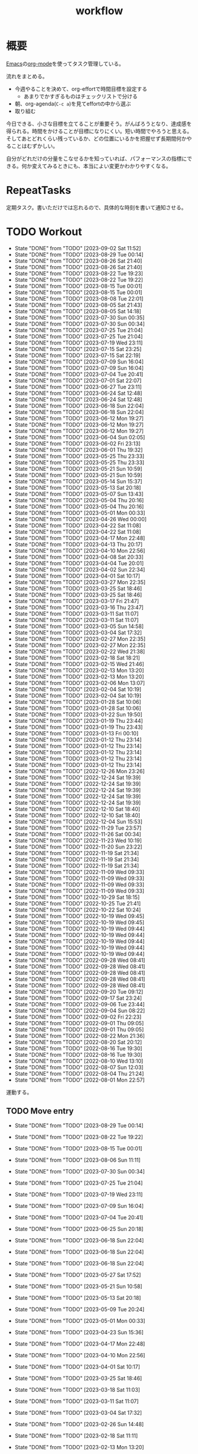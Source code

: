 :PROPERTIES:
:ID:       fad0d446-fe06-4614-af63-a0c5ecc11c9c
:END:
#+title: workflow
#+filetags: :Habit:
* 概要
[[id:1ad8c3d5-97ba-4905-be11-e6f2626127ad][Emacs]]の[[id:7e85e3f3-a6b9-447e-9826-307a3618dac8][org-mode]]を使ってタスク管理している。

流れをまとめる。

- 今週やることを決めて、org-effortで時間目標を設定する
  - あまりでかすぎるものはチェックリストで分ける
- 朝、org-agenda(~C-c a~)を見てeffortの中から選ぶ
- 取り組む

今日できる、小さな目標を立てることが重要そう。がんばろうとなり、達成感を得られる。時間をかけることが目標になりにくい。短い時間でやろうと思える。そしてあとどれくらい残っているか、どの位置にいるかを把握せず長期間何かやることはむずかしい。

自分がどれだけの分量をこなせるかを知っていれば、パフォーマンスの指標にできる。何か変えてみるときにも、本当によい変更かわかりやすくなる。
* RepeatTasks
定期タスク。書いただけでは忘れるので、具体的な時刻を書いて通知させる。
* TODO Workout
SCHEDULED: <2023-09-04 Mon 14:00 +3d>
:PROPERTIES:
:STYLE:    habit
:LAST_REPEAT: [2023-09-02 Sat 11:52]
:END:

- State "DONE"       from "TODO"       [2023-09-02 Sat 11:52]
- State "DONE"       from "TODO"       [2023-08-29 Tue 00:14]
- State "DONE"       from "TODO"       [2023-08-26 Sat 21:40]
- State "DONE"       from "TODO"       [2023-08-26 Sat 21:40]
- State "DONE"       from "TODO"       [2023-08-22 Tue 19:23]
- State "DONE"       from "TODO"       [2023-08-22 Tue 19:22]
- State "DONE"       from "TODO"       [2023-08-15 Tue 00:01]
- State "DONE"       from "TODO"       [2023-08-15 Tue 00:01]
- State "DONE"       from "TODO"       [2023-08-08 Tue 22:01]
- State "DONE"       from "TODO"       [2023-08-05 Sat 21:43]
- State "DONE"       from "TODO"       [2023-08-05 Sat 14:18]
- State "DONE"       from "TODO"       [2023-07-30 Sun 00:35]
- State "DONE"       from "TODO"       [2023-07-30 Sun 00:34]
- State "DONE"       from "TODO"       [2023-07-25 Tue 21:04]
- State "DONE"       from "TODO"       [2023-07-25 Tue 21:04]
- State "DONE"       from "TODO"       [2023-07-19 Wed 23:11]
- State "DONE"       from "TODO"       [2023-07-15 Sat 23:25]
- State "DONE"       from "TODO"       [2023-07-15 Sat 22:19]
- State "DONE"       from "TODO"       [2023-07-09 Sun 16:04]
- State "DONE"       from "TODO"       [2023-07-09 Sun 16:04]
- State "DONE"       from "TODO"       [2023-07-04 Tue 20:41]
- State "DONE"       from "TODO"       [2023-07-01 Sat 22:07]
- State "DONE"       from "TODO"       [2023-06-27 Tue 23:11]
- State "DONE"       from "TODO"       [2023-06-24 Sat 12:48]
- State "DONE"       from "TODO"       [2023-06-24 Sat 12:48]
- State "DONE"       from "TODO"       [2023-06-18 Sun 22:04]
- State "DONE"       from "TODO"       [2023-06-18 Sun 22:04]
- State "DONE"       from "TODO"       [2023-06-12 Mon 19:27]
- State "DONE"       from "TODO"       [2023-06-12 Mon 19:27]
- State "DONE"       from "TODO"       [2023-06-12 Mon 19:27]
- State "DONE"       from "TODO"       [2023-06-04 Sun 02:05]
- State "DONE"       from "TODO"       [2023-06-02 Fri 23:13]
- State "DONE"       from "TODO"       [2023-06-01 Thu 19:32]
- State "DONE"       from "TODO"       [2023-05-25 Thu 23:33]
- State "DONE"       from "TODO"       [2023-05-25 Thu 23:33]
- State "DONE"       from "TODO"       [2023-05-21 Sun 10:59]
- State "DONE"       from "TODO"       [2023-05-21 Sun 10:59]
- State "DONE"       from "TODO"       [2023-05-14 Sun 15:37]
- State "DONE"       from "TODO"       [2023-05-13 Sat 20:18]
- State "DONE"       from "TODO"       [2023-05-07 Sun 13:43]
- State "DONE"       from "TODO"       [2023-05-04 Thu 20:16]
- State "DONE"       from "TODO"       [2023-05-04 Thu 20:16]
- State "DONE"       from "TODO"       [2023-05-01 Mon 00:33]
- State "DONE"       from "TODO"       [2023-04-26 Wed 00:00]
- State "DONE"       from "TODO"       [2023-04-22 Sat 11:08]
- State "DONE"       from "TODO"       [2023-04-22 Sat 11:08]
- State "DONE"       from "TODO"       [2023-04-17 Mon 22:48]
- State "DONE"       from "TODO"       [2023-04-13 Thu 20:17]
- State "DONE"       from "TODO"       [2023-04-10 Mon 22:56]
- State "DONE"       from "TODO"       [2023-04-08 Sat 20:33]
- State "DONE"       from "TODO"       [2023-04-04 Tue 20:01]
- State "DONE"       from "TODO"       [2023-04-02 Sun 22:34]
- State "DONE"       from "TODO"       [2023-04-01 Sat 10:17]
- State "DONE"       from "TODO"       [2023-03-27 Mon 22:35]
- State "DONE"       from "TODO"       [2023-03-25 Sat 18:46]
- State "DONE"       from "TODO"       [2023-03-25 Sat 18:46]
- State "DONE"       from "TODO"       [2023-03-17 Fri 21:47]
- State "DONE"       from "TODO"       [2023-03-16 Thu 23:47]
- State "DONE"       from "TODO"       [2023-03-11 Sat 11:07]
- State "DONE"       from "TODO"       [2023-03-11 Sat 11:07]
- State "DONE"       from "TODO"       [2023-03-05 Sun 14:58]
- State "DONE"       from "TODO"       [2023-03-04 Sat 17:32]
- State "DONE"       from "TODO"       [2023-02-27 Mon 22:35]
- State "DONE"       from "TODO"       [2023-02-27 Mon 22:35]
- State "DONE"       from "TODO"       [2023-02-22 Wed 21:38]
- State "DONE"       from "TODO"       [2023-02-18 Sat 18:21]
- State "DONE"       from "TODO"       [2023-02-15 Wed 21:46]
- State "DONE"       from "TODO"       [2023-02-13 Mon 13:20]
- State "DONE"       from "TODO"       [2023-02-13 Mon 13:20]
- State "DONE"       from "TODO"       [2023-02-06 Mon 13:07]
- State "DONE"       from "TODO"       [2023-02-04 Sat 10:19]
- State "DONE"       from "TODO"       [2023-02-04 Sat 10:19]
- State "DONE"       from "TODO"       [2023-01-28 Sat 10:06]
- State "DONE"       from "TODO"       [2023-01-28 Sat 10:06]
- State "DONE"       from "TODO"       [2023-01-22 Sun 19:50]
- State "DONE"       from "TODO"       [2023-01-19 Thu 23:44]
- State "DONE"       from "TODO"       [2023-01-19 Thu 23:43]
- State "DONE"       from "TODO"       [2023-01-13 Fri 00:10]
- State "DONE"       from "TODO"       [2023-01-12 Thu 23:14]
- State "DONE"       from "TODO"       [2023-01-12 Thu 23:14]
- State "DONE"       from "TODO"       [2023-01-12 Thu 23:14]
- State "DONE"       from "TODO"       [2023-01-12 Thu 23:14]
- State "DONE"       from "TODO"       [2023-01-12 Thu 23:14]
- State "DONE"       from "TODO"       [2022-12-26 Mon 23:26]
- State "DONE"       from "TODO"       [2022-12-24 Sat 19:39]
- State "DONE"       from "TODO"       [2022-12-24 Sat 19:39]
- State "DONE"       from "TODO"       [2022-12-24 Sat 19:39]
- State "DONE"       from "TODO"       [2022-12-24 Sat 19:39]
- State "DONE"       from "TODO"       [2022-12-24 Sat 19:39]
- State "DONE"       from "TODO"       [2022-12-10 Sat 18:40]
- State "DONE"       from "TODO"       [2022-12-10 Sat 18:40]
- State "DONE"       from "TODO"       [2022-12-04 Sun 15:53]
- State "DONE"       from "TODO"       [2022-11-29 Tue 23:57]
- State "DONE"       from "TODO"       [2022-11-26 Sat 00:34]
- State "DONE"       from "TODO"       [2022-11-23 Wed 10:19]
- State "DONE"       from "TODO"       [2022-11-20 Sun 23:22]
- State "DONE"       from "TODO"       [2022-11-19 Sat 21:34]
- State "DONE"       from "TODO"       [2022-11-19 Sat 21:34]
- State "DONE"       from "TODO"       [2022-11-19 Sat 21:34]
- State "DONE"       from "TODO"       [2022-11-09 Wed 09:33]
- State "DONE"       from "TODO"       [2022-11-09 Wed 09:33]
- State "DONE"       from "TODO"       [2022-11-09 Wed 09:33]
- State "DONE"       from "TODO"       [2022-11-09 Wed 09:33]
- State "DONE"       from "TODO"       [2022-10-29 Sat 18:15]
- State "DONE"       from "TODO"       [2022-10-25 Tue 21:41]
- State "DONE"       from "TODO"       [2022-10-22 Sat 10:24]
- State "DONE"       from "TODO"       [2022-10-19 Wed 09:45]
- State "DONE"       from "TODO"       [2022-10-19 Wed 09:45]
- State "DONE"       from "TODO"       [2022-10-19 Wed 09:44]
- State "DONE"       from "TODO"       [2022-10-19 Wed 09:44]
- State "DONE"       from "TODO"       [2022-10-19 Wed 09:44]
- State "DONE"       from "TODO"       [2022-10-19 Wed 09:44]
- State "DONE"       from "TODO"       [2022-10-19 Wed 09:44]
- State "DONE"       from "TODO"       [2022-09-28 Wed 08:41]
- State "DONE"       from "TODO"       [2022-09-28 Wed 08:41]
- State "DONE"       from "TODO"       [2022-09-28 Wed 08:41]
- State "DONE"       from "TODO"       [2022-09-28 Wed 08:41]
- State "DONE"       from "TODO"       [2022-09-28 Wed 08:41]
- State "DONE"       from "TODO"       [2022-09-20 Tue 09:12]
- State "DONE"       from "TODO"       [2022-09-17 Sat 23:24]
- State "DONE"       from "TODO"       [2022-09-06 Tue 23:44]
- State "DONE"       from "TODO"       [2022-09-04 Sun 08:22]
- State "DONE"       from "TODO"       [2022-09-02 Fri 22:23]
- State "DONE"       from "TODO"       [2022-09-01 Thu 09:05]
- State "DONE"       from "TODO"       [2022-09-01 Thu 09:05]
- State "DONE"       from "TODO"       [2022-08-22 Mon 21:36]
- State "DONE"       from "TODO"       [2022-08-20 Sat 20:12]
- State "DONE"       from "TODO"       [2022-08-16 Tue 19:30]
- State "DONE"       from "TODO"       [2022-08-16 Tue 19:30]
- State "DONE"       from "TODO"       [2022-08-10 Wed 13:10]
- State "DONE"       from "TODO"       [2022-08-07 Sun 12:03]
- State "DONE"       from "TODO"       [2022-08-04 Thu 21:24]
- State "DONE"       from "TODO"       [2022-08-01 Mon 22:57]
運動する。
** TODO Move entry
SCHEDULED: <2023-09-03 Sun 11:00 +1w>
:PROPERTIES:
:STYLE:    habit
:LAST_REPEAT: [2023-08-29 Tue 00:14]
:END:
- State "DONE"       from "TODO"       [2023-08-29 Tue 00:14]
- State "DONE"       from "TODO"       [2023-08-22 Tue 19:22]
- State "DONE"       from "TODO"       [2023-08-15 Tue 00:01]
- State "DONE"       from "TODO"       [2023-08-06 Sun 11:11]
- State "DONE"       from "TODO"       [2023-07-30 Sun 00:34]
- State "DONE"       from "TODO"       [2023-07-25 Tue 21:04]
- State "DONE"       from "TODO"       [2023-07-19 Wed 23:11]
- State "DONE"       from "TODO"       [2023-07-09 Sun 16:04]
- State "DONE"       from "TODO"       [2023-07-04 Tue 20:41]
- State "DONE"       from "TODO"       [2023-06-25 Sun 20:18]
- State "DONE"       from "TODO"       [2023-06-18 Sun 22:04]
- State "DONE"       from "TODO"       [2023-06-18 Sun 22:04]
- State "DONE"       from "TODO"       [2023-06-18 Sun 22:04]
- State "DONE"       from "TODO"       [2023-05-27 Sat 17:52]
- State "DONE"       from "TODO"       [2023-05-21 Sun 10:58]
- State "DONE"       from "TODO"       [2023-05-13 Sat 20:18]
- State "DONE"       from "TODO"       [2023-05-09 Tue 20:24]
- State "DONE"       from "TODO"       [2023-05-01 Mon 00:33]
- State "DONE"       from "TODO"       [2023-04-23 Sun 15:36]
- State "DONE"       from "TODO"       [2023-04-17 Mon 22:48]
- State "DONE"       from "TODO"       [2023-04-10 Mon 22:56]
- State "DONE"       from "TODO"       [2023-04-01 Sat 10:17]
- State "DONE"       from "TODO"       [2023-03-25 Sat 18:46]
- State "DONE"       from "TODO"       [2023-03-18 Sat 11:03]
- State "DONE"       from "TODO"       [2023-03-11 Sat 11:07]
- State "DONE"       from "TODO"       [2023-03-04 Sat 17:32]
- State "DONE"       from "TODO"       [2023-02-26 Sun 14:48]
- State "DONE"       from "TODO"       [2023-02-18 Sat 11:11]
- State "DONE"       from "TODO"       [2023-02-13 Mon 13:20]
- State "DONE"       from "TODO"       [2023-02-04 Sat 10:19]
- State "DONE"       from "TODO"       [2023-01-28 Sat 10:06]
- State "DONE"       from "TODO"       [2023-01-21 Sat 10:44]
- State "DONE"       from "TODO"       [2023-01-14 Sat 20:02]
- State "DONE"       from "TODO"       [2023-01-08 Sun 09:25]
- State "DONE"       from "TODO"       [2022-12-24 Sat 19:31]
- State "DONE"       from "TODO"       [2022-12-24 Sat 19:31]
- State "DONE"       from "TODO"       [2022-12-17 Sat 11:06]
- State "DONE"       from "TODO"       [2022-12-10 Sat 18:40]
- State "DONE"       from "TODO"       [2022-12-04 Sun 15:52]
- State "DONE"       from "TODO"       [2022-11-26 Sat 18:27]
- State "DONE"       from "TODO"       [2022-11-19 Sat 21:34]
- State "DONE"       from "TODO"       [2022-11-12 Sat 11:45]
- State "DONE"       from "TODO"       [2022-11-05 Sat 11:59]
- State "DONE"       from "TODO"       [2022-10-29 Sat 18:15]
- State "DONE"       from "TODO"       [2022-10-23 Sun 13:00]
- State "DONE"       from "TODO"       [2022-10-15 Sat 11:12]
- State "DONE"       from "TODO"       [2022-10-10 Mon 13:34]
- State "DONE"       from "TODO"       [2022-10-01 Sat 09:37]
- State "DONE"       from "TODO"       [2022-09-24 Sat 08:55]
- State "DONE"       from "TODO"       [2022-09-17 Sat 23:24]
- State "DONE"       from "TODO"       [2022-09-10 Sat 10:42]
- State "DONE"       from "TODO"       [2022-09-03 Sat 09:27]
- State "DONE"       from "TODO"       [2022-08-27 Sat 07:51]
- State "DONE"       from "TODO"       [2022-08-20 Sat 08:23]
- State "DONE"       from "TODO"       [2022-08-17 Wed 07:12]
- State "DONE"       from "TODO"       [2022-08-05 Fri 10:50]
- State "DONE"       from "TODO"       [2022-07-29 Fri 21:50]

- 箇所に取ったノートを適切な場所に分類する。

** TODO OSS contribute
SCHEDULED: <2023-10-01 Sun 10:00 +1m>
:PROPERTIES:
:LAST_REPEAT: [2023-09-02 Sat 11:52]
:END:
- State "DONE"       from "TODO"       [2023-09-02 Sat 11:52]
- State "DONE"       from "TODO"       [2023-06-01 Thu 23:29]
- State "DONE"       from "TODO"       [2023-06-01 Thu 19:32]
- State "DONE"       from "TODO"       [2023-06-01 Thu 19:32]
- State "DONE"       from "TODO"       [2023-05-01 Mon 00:32]
- State "DONE"       from "TODO"       [2023-04-01 Sat 10:17]
- State "DONE"       from "TODO"       [2023-03-01 Wed 12:04]
月に1回はコントリビュートする。
** TODO 資源ゴミ出し
SCHEDULED: <2023-09-04 Mon 09:00 +1w>
:PROPERTIES:
:LAST_REPEAT: [2023-08-29 Tue 00:14]
:END:

- State "DONE"       from "TODO"       [2023-08-29 Tue 00:14]
- State "DONE"       from "TODO"       [2023-08-22 Tue 19:22]
- State "DONE"       from "TODO"       [2023-08-14 Mon 16:11]
- State "DONE"       from "TODO"       [2023-08-07 Mon 21:42]
- State "DONE"       from "TODO"       [2023-07-31 Mon 20:54]
- State "DONE"       from "TODO"       [2023-07-30 Sun 00:34]
- State "DONE"       from "TODO"       [2023-07-17 Mon 11:13]
- State "DONE"       from "TODO"       [2023-07-13 Thu 22:32]
- State "DONE"       from "TODO"       [2023-07-04 Tue 20:41]
- State "DONE"       from "TODO"       [2023-06-27 Tue 23:11]
- State "DONE"       from "TODO"       [2023-06-19 Mon 21:27]
- State "DONE"       from "TODO"       [2023-06-17 Sat 11:00]
- State "DONE"       from "TODO"       [2023-06-05 Mon 07:51]
- State "DONE"       from "TODO"       [2023-06-02 Fri 22:41]
- State "DONE"       from "TODO"       [2023-05-25 Thu 23:33]
- State "DONE"       from "TODO"       [2023-05-15 Mon 21:11]
- State "DONE"       from "TODO"       [2023-05-09 Tue 20:51]
- State "DONE"       from "TODO"       [2023-05-01 Mon 00:32]
- State "DONE"       from "TODO"       [2023-04-25 Tue 21:43]
- State "DONE"       from "TODO"       [2023-04-17 Mon 22:54]
- State "DONE"       from "TODO"       [2023-04-10 Mon 22:56]
- State "DONE"       from "TODO"       [2023-04-04 Tue 20:00]
- State "DONE"       from "TODO"       [2023-03-28 Tue 00:13]
- State "DONE"       from "TODO"       [2023-03-25 Sat 18:46]
- State "DONE"       from "TODO"       [2023-03-16 Thu 23:47]
- State "DONE"       from "TODO"       [2023-03-06 Mon 20:21]
- State "DONE"       from "TODO"       [2023-02-27 Mon 22:35]
- State "DONE"       from "TODO"       [2023-02-20 Mon 19:53]
- State "DONE"       from "TODO"       [2023-02-13 Mon 13:20]
- State "DONE"       from "TODO"       [2023-02-06 Mon 13:07]
段ボールを捨てる。
** TODO 片付け
SCHEDULED: <2023-09-03 Sun 14:00 +1w>
:PROPERTIES:
:STYLE:    habit
:LAST_REPEAT: [2023-08-29 Tue 00:14]
:END:
- State "DONE"       from "TODO"       [2023-08-29 Tue 00:14]
- State "DONE"       from "TODO"       [2023-08-22 Tue 19:22]
- State "DONE"       from "TODO"       [2023-08-15 Tue 00:01]
- State "DONE"       from "TODO"       [2023-08-06 Sun 19:30]
- State "DONE"       from "TODO"       [2023-07-30 Sun 00:34]
- State "DONE"       from "TODO"       [2023-07-25 Tue 21:04]
- State "DONE"       from "TODO"       [2023-07-17 Mon 11:13]
- State "DONE"       from "TODO"       [2023-07-09 Sun 16:04]
- State "DONE"       from "TODO"       [2023-07-04 Tue 20:41]
- State "DONE"       from "TODO"       [2023-06-25 Sun 20:18]
- State "DONE"       from "TODO"       [2023-06-18 Sun 22:04]
- State "DONE"       from "TODO"       [2023-06-12 Mon 19:27]
- State "DONE"       from "TODO"       [2023-06-04 Sun 02:05]
- State "DONE"       from "TODO"       [2023-06-01 Thu 19:32]
- State "DONE"       from "TODO"       [2023-05-21 Sun 10:59]
- State "DONE"       from "TODO"       [2023-05-14 Sun 15:37]
- State "DONE"       from "TODO"       [2023-05-07 Sun 13:43]
- State "DONE"       from "TODO"       [2023-05-01 Mon 00:33]
- State "DONE"       from "TODO"       [2023-04-25 Tue 00:34]
- State "DONE"       from "TODO"       [2023-04-17 Mon 22:48]
- State "DONE"       from "TODO"       [2023-04-10 Mon 22:56]
- State "DONE"       from "TODO"       [2023-04-02 Sun 18:19]
- State "DONE"       from "TODO"       [2023-03-27 Mon 22:35]
- State "DONE"       from "TODO"       [2023-03-25 Sat 18:46]
- State "DONE"       from "TODO"       [2023-03-16 Thu 23:47]
- State "DONE"       from "TODO"       [2023-03-05 Sun 20:14]
- State "DONE"       from "TODO"       [2023-02-27 Mon 22:35]
- State "DONE"       from "WIP"        [2023-01-19 Thu 23:43]
- State "DONE"       from "TODO"       [2023-01-19 Thu 23:43]
- State "DONE"       from "TODO"       [2023-01-08 Sun 09:40]
- State "DONE"       from "TODO"       [2023-01-08 Sun 09:40]
- State "DONE"       from "TODO"       [2022-12-25 Sun 21:28]
- State "DONE"       from "TODO"       [2022-12-24 Sat 19:39]
- State "DONE"       from "TODO"       [2022-12-24 Sat 19:39]
- State "DONE"       from "TODO"       [2022-12-04 Sun 15:53]
- State "DONE"       from "TODO"       [2022-11-29 Tue 23:57]
- State "DONE"       from "TODO"       [2022-11-20 Sun 23:22]
- State "DONE"       from "TODO"       [2022-11-19 Sat 21:34]
- State "DONE"       from "TODO"       [2022-11-09 Wed 09:33]
- State "DONE"       from "TODO"       [2022-10-30 Sun 10:26]
- State "DONE"       from "TODO"       [2022-10-25 Tue 21:40]
- State "DONE"       from "TODO"       [2022-10-17 Mon 09:52]
- State "DONE"       from "TODO"       [2022-09-28 Wed 08:41]
- State "DONE"       from "TODO"       [2022-09-04 Sun 15:59]
- State "DONE"       from "TODO"       [2022-09-04 Sun 15:59]
- State "DONE"       from "TODO"       [2022-08-24 Wed 07:14]
- State "DONE"       from "TODO"       [2022-08-17 Wed 07:12]
- State "DONE"       from "TODO"       [2022-08-07 Sun 16:56]
** TODO Read Code                                                   :Train:
:LOGBOOK:
CLOCK: [2023-07-20 Thu 22:31]--[2023-07-20 Thu 22:56] =>  0:25
CLOCK: [2023-07-19 Wed 23:19]--[2023-07-19 Wed 23:44] =>  0:25
CLOCK: [2023-07-19 Wed 22:46]--[2023-07-19 Wed 23:11] =>  0:25
CLOCK: [2023-07-19 Wed 22:20]--[2023-07-19 Wed 22:45] =>  0:25
CLOCK: [2023-07-17 Mon 22:09]--[2023-07-17 Mon 22:34] =>  0:25
CLOCK: [2023-07-17 Mon 21:41]--[2023-07-17 Mon 22:06] =>  0:25
CLOCK: [2023-07-17 Mon 21:07]--[2023-07-17 Mon 21:32] =>  0:25
CLOCK: [2023-07-17 Mon 20:39]--[2023-07-17 Mon 21:04] =>  0:25
CLOCK: [2023-07-17 Mon 20:01]--[2023-07-17 Mon 20:26] =>  0:25
CLOCK: [2023-07-17 Mon 19:32]--[2023-07-17 Mon 19:57] =>  0:25
CLOCK: [2023-06-30 Fri 22:00]--[2023-06-30 Fri 22:25] =>  0:25
CLOCK: [2023-06-30 Fri 21:09]--[2023-06-30 Fri 21:34] =>  0:25
CLOCK: [2023-06-29 Thu 00:51]--[2023-06-29 Thu 01:16] =>  0:25
CLOCK: [2023-06-29 Thu 00:22]--[2023-06-29 Thu 00:47] =>  0:25
CLOCK: [2023-06-28 Wed 23:34]--[2023-06-28 Wed 23:59] =>  0:25
CLOCK: [2023-06-28 Wed 22:55]--[2023-06-28 Wed 23:20] =>  0:25
CLOCK: [2023-06-28 Wed 22:27]--[2023-06-28 Wed 22:52] =>  0:25
CLOCK: [2023-06-28 Wed 21:58]--[2023-06-28 Wed 22:23] =>  0:25
CLOCK: [2023-06-22 Thu 22:07]--[2023-06-22 Thu 22:32] =>  0:25
CLOCK: [2023-06-21 Wed 00:54]--[2023-06-21 Wed 01:19] =>  0:25
CLOCK: [2023-06-20 Tue 22:32]--[2023-06-20 Tue 22:57] =>  0:25
CLOCK: [2023-01-22 Sun 12:27]--[2023-01-22 Sun 12:52] =>  0:25
CLOCK: [2023-01-14 Sat 16:20]--[2023-01-14 Sat 16:45] =>  0:25
CLOCK: [2023-01-14 Sat 14:33]--[2023-01-14 Sat 14:58] =>  0:25
CLOCK: [2022-12-28 Wed 07:38]--[2022-12-28 Wed 08:03] =>  0:25
CLOCK: [2022-12-24 Sat 23:31]--[2022-12-24 Sat 23:56] =>  0:25
CLOCK: [2022-12-24 Sat 23:06]--[2022-12-24 Sat 23:31] =>  0:25
CLOCK: [2022-12-24 Sat 20:38]--[2022-12-24 Sat 21:03] =>  0:25
CLOCK: [2022-12-24 Sat 20:13]--[2022-12-24 Sat 20:38] =>  0:25
CLOCK: [2022-12-24 Sat 19:48]--[2022-12-24 Sat 20:13] =>  0:25
CLOCK: [2022-11-12 Sat 17:01]--[2022-11-12 Sat 17:26] =>  0:25
CLOCK: [2022-11-12 Sat 16:27]--[2022-11-12 Sat 16:52] =>  0:25
CLOCK: [2022-10-26 Wed 08:54]--[2022-10-26 Wed 09:19] =>  0:25
CLOCK: [2022-10-26 Wed 08:29]--[2022-10-26 Wed 08:54] =>  0:25
CLOCK: [2022-10-26 Wed 00:07]--[2022-10-26 Wed 00:32] =>  0:25
CLOCK: [2022-08-05 Fri 16:24]--[2022-08-05 Fri 16:49] =>  0:25
CLOCK: [2022-08-01 Mon 23:04]--[2022-08-01 Mon 23:29] =>  0:25
CLOCK: [2022-07-31 Sun 21:58]--[2022-07-31 Sun 22:23] =>  0:25
CLOCK: [2022-07-31 Sun 16:21]--[2022-07-31 Sun 16:46] =>  0:25
CLOCK: [2022-07-31 Sun 14:59]--[2022-07-31 Sun 15:24] =>  0:25
CLOCK: [2022-07-31 Sun 12:36]--[2022-07-31 Sun 13:01] =>  0:25
CLOCK: [2022-07-31 Sun 12:11]--[2022-07-31 Sun 12:36] =>  0:25
:END:
** TODO Read Feed                                                   :Train:
:LOGBOOK:
CLOCK: [2023-09-02 Sat 15:53]--[2023-09-02 Sat 16:18] =>  0:25
CLOCK: [2023-08-31 Thu 22:41]--[2023-08-31 Thu 23:06] =>  0:25
CLOCK: [2023-08-31 Thu 22:01]--[2023-08-31 Thu 22:26] =>  0:25
CLOCK: [2023-08-22 Tue 17:16]--[2023-08-22 Tue 17:41] =>  0:25
CLOCK: [2023-08-22 Tue 16:51]--[2023-08-22 Tue 17:16] =>  0:25
CLOCK: [2023-07-31 Mon 20:28]--[2023-07-31 Mon 20:53] =>  0:25
CLOCK: [2023-07-30 Sun 22:08]--[2023-07-30 Sun 22:33] =>  0:25
CLOCK: [2023-07-29 Sat 17:35]--[2023-07-29 Sat 18:00] =>  0:25
CLOCK: [2023-07-29 Sat 17:10]--[2023-07-29 Sat 17:35] =>  0:25
CLOCK: [2023-07-25 Tue 23:30]--[2023-07-25 Tue 23:55] =>  0:25
CLOCK: [2023-07-25 Tue 23:05]--[2023-07-25 Tue 23:30] =>  0:25
CLOCK: [2023-07-25 Tue 22:26]--[2023-07-25 Tue 22:51] =>  0:25
CLOCK: [2023-07-25 Tue 21:59]--[2023-07-25 Tue 22:24] =>  0:25
CLOCK: [2023-07-25 Tue 21:34]--[2023-07-25 Tue 21:59] =>  0:25
CLOCK: [2023-07-25 Tue 21:04]--[2023-07-25 Tue 21:29] =>  0:25
CLOCK: [2023-07-22 Sat 17:19]--[2023-07-22 Sat 17:44] =>  0:25
CLOCK: [2023-07-22 Sat 16:52]--[2023-07-22 Sat 17:17] =>  0:25
CLOCK: [2023-07-22 Sat 16:06]--[2023-07-22 Sat 16:31] =>  0:25
CLOCK: [2023-07-20 Thu 21:58]--[2023-07-20 Thu 22:23] =>  0:25
CLOCK: [2023-07-20 Thu 21:25]--[2023-07-20 Thu 21:50] =>  0:25
CLOCK: [2023-07-15 Sat 23:25]--[2023-07-15 Sat 23:50] =>  0:25
CLOCK: [2023-07-15 Sat 21:20]--[2023-07-15 Sat 21:45] =>  0:25
CLOCK: [2023-07-15 Sat 20:44]--[2023-07-15 Sat 21:09] =>  0:25
CLOCK: [2023-07-11 Tue 22:32]--[2023-07-11 Tue 22:57] =>  0:25
CLOCK: [2023-07-09 Sun 18:01]--[2023-07-09 Sun 18:26] =>  0:25
CLOCK: [2023-07-09 Sun 17:28]--[2023-07-09 Sun 17:53] =>  0:25
CLOCK: [2023-07-09 Sun 17:00]--[2023-07-09 Sun 17:25] =>  0:25
CLOCK: [2023-07-08 Sat 23:07]--[2023-07-08 Sat 23:32] =>  0:25
CLOCK: [2023-07-08 Sat 22:41]--[2023-07-08 Sat 23:06] =>  0:25
CLOCK: [2023-07-08 Sat 22:14]--[2023-07-08 Sat 22:39] =>  0:25
CLOCK: [2023-07-08 Sat 21:44]--[2023-07-08 Sat 22:09] =>  0:25
CLOCK: [2023-07-08 Sat 18:09]--[2023-07-08 Sat 18:34] =>  0:25
CLOCK: [2023-07-08 Sat 16:52]--[2023-07-08 Sat 17:17] =>  0:25
CLOCK: [2023-07-08 Sat 16:19]--[2023-07-08 Sat 16:44] =>  0:25
CLOCK: [2023-07-08 Sat 15:38]--[2023-07-08 Sat 16:03] =>  0:25
CLOCK: [2023-07-08 Sat 14:38]--[2023-07-08 Sat 15:03] =>  0:25
CLOCK: [2023-07-08 Sat 13:15]--[2023-07-08 Sat 13:40] =>  0:25
CLOCK: [2023-07-08 Sat 12:50]--[2023-07-08 Sat 13:15] =>  0:25
CLOCK: [2023-07-08 Sat 12:24]--[2023-07-08 Sat 12:49] =>  0:25
CLOCK: [2023-07-07 Fri 21:08]--[2023-07-07 Fri 21:33] =>  0:25
CLOCK: [2023-07-05 Wed 00:38]--[2023-07-05 Wed 01:03] =>  0:25
CLOCK: [2023-07-05 Wed 00:11]--[2023-07-05 Wed 00:36] =>  0:25
CLOCK: [2023-07-04 Tue 23:30]--[2023-07-04 Tue 23:55] =>  0:25
CLOCK: [2023-07-04 Tue 22:44]--[2023-07-04 Tue 23:09] =>  0:25
CLOCK: [2023-07-04 Tue 21:07]--[2023-07-04 Tue 21:32] =>  0:25
CLOCK: [2023-07-04 Tue 20:41]--[2023-07-04 Tue 21:06] =>  0:25
CLOCK: [2023-07-02 Sun 09:56]--[2023-07-02 Sun 10:21] =>  0:25
CLOCK: [2023-07-02 Sun 09:31]--[2023-07-02 Sun 09:56] =>  0:25
CLOCK: [2023-06-29 Thu 22:49]--[2023-06-29 Thu 23:14] =>  0:25
CLOCK: [2023-06-25 Sun 11:45]--[2023-06-25 Sun 12:10] =>  0:25
CLOCK: [2023-06-24 Sat 14:38]--[2023-06-24 Sat 15:04] =>  0:26
CLOCK: [2023-06-23 Fri 23:30]--[2023-06-23 Fri 23:55] =>  0:25
CLOCK: [2023-06-23 Fri 22:20]--[2023-06-23 Fri 22:45] =>  0:25
CLOCK: [2023-06-22 Thu 22:50]--[2023-06-22 Thu 23:15] =>  0:25
CLOCK: [2023-06-22 Thu 21:08]--[2023-06-22 Thu 21:33] =>  0:25
CLOCK: [2023-06-22 Thu 20:29]--[2023-06-22 Thu 20:54] =>  0:25
CLOCK: [2023-06-22 Thu 00:15]--[2023-06-22 Thu 00:40] =>  0:25
CLOCK: [2023-06-21 Wed 23:32]--[2023-06-21 Wed 23:57] =>  0:25
CLOCK: [2023-06-20 Tue 21:27]--[2023-06-20 Tue 21:52] =>  0:25
CLOCK: [2023-06-20 Tue 21:01]--[2023-06-20 Tue 21:26] =>  0:25
CLOCK: [2023-06-20 Tue 00:52]--[2023-06-20 Tue 01:17] =>  0:25
CLOCK: [2023-06-19 Mon 21:01]--[2023-06-19 Mon 21:26] =>  0:25
CLOCK: [2023-06-18 Sun 23:35]--[2023-06-19 Mon 00:00] =>  0:25
CLOCK: [2023-06-18 Sun 22:17]--[2023-06-18 Sun 22:42] =>  0:25
CLOCK: [2023-06-18 Sun 21:38]--[2023-06-18 Sun 22:03] =>  0:25
CLOCK: [2023-06-18 Sun 20:55]--[2023-06-18 Sun 21:20] =>  0:25
CLOCK: [2023-06-18 Sun 19:32]--[2023-06-18 Sun 19:57] =>  0:25
CLOCK: [2023-06-18 Sun 19:06]--[2023-06-18 Sun 19:31] =>  0:25
CLOCK: [2023-06-18 Sun 18:27]--[2023-06-18 Sun 18:52] =>  0:25
CLOCK: [2023-06-18 Sun 13:52]--[2023-06-18 Sun 14:17] =>  0:25
CLOCK: [2023-06-18 Sun 12:57]--[2023-06-18 Sun 13:22] =>  0:25
CLOCK: [2023-06-18 Sun 12:32]--[2023-06-18 Sun 12:57] =>  0:25
CLOCK: [2023-06-18 Sun 11:48]--[2023-06-18 Sun 12:13] =>  0:25
CLOCK: [2023-06-17 Sat 23:04]--[2023-06-17 Sat 23:29] =>  0:25
CLOCK: [2023-06-17 Sat 22:39]--[2023-06-17 Sat 23:04] =>  0:25
CLOCK: [2023-06-17 Sat 21:06]--[2023-06-17 Sat 21:31] =>  0:25
CLOCK: [2023-06-14 Wed 19:50]--[2023-06-14 Wed 20:15] =>  0:25
CLOCK: [2023-06-14 Wed 00:49]--[2023-06-14 Wed 01:14] =>  0:25
CLOCK: [2023-06-14 Wed 00:15]--[2023-06-14 Wed 00:40] =>  0:25
CLOCK: [2023-06-13 Tue 23:32]--[2023-06-13 Tue 23:57] =>  0:25
CLOCK: [2023-06-13 Tue 22:41]--[2023-06-13 Tue 23:06] =>  0:25
CLOCK: [2023-06-12 Mon 21:57]--[2023-06-12 Mon 22:22] =>  0:25
CLOCK: [2023-06-12 Mon 21:00]--[2023-06-12 Mon 21:25] =>  0:25
CLOCK: [2023-06-12 Mon 20:26]--[2023-06-12 Mon 20:51] =>  0:25
CLOCK: [2023-06-12 Mon 19:59]--[2023-06-12 Mon 20:24] =>  0:25
CLOCK: [2023-06-11 Sun 12:30]--[2023-06-11 Sun 12:55] =>  0:25
CLOCK: [2023-06-11 Sun 11:41]--[2023-06-11 Sun 12:06] =>  0:25
CLOCK: [2023-06-11 Sun 11:10]--[2023-06-11 Sun 11:35] =>  0:25
CLOCK: [2023-06-10 Sat 19:51]--[2023-06-10 Sat 20:16] =>  0:25
CLOCK: [2023-06-10 Sat 19:20]--[2023-06-10 Sat 19:45] =>  0:25
CLOCK: [2023-06-10 Sat 18:29]--[2023-06-10 Sat 18:54] =>  0:25
CLOCK: [2023-06-10 Sat 15:41]--[2023-06-10 Sat 16:06] =>  0:25
CLOCK: [2023-06-10 Sat 11:31]--[2023-06-10 Sat 11:56] =>  0:25
CLOCK: [2023-06-10 Sat 10:07]--[2023-06-10 Sat 10:32] =>  0:25
CLOCK: [2023-06-10 Sat 09:39]--[2023-06-10 Sat 10:04] =>  0:25
CLOCK: [2023-06-08 Thu 23:43]--[2023-06-09 Fri 00:08] =>  0:25
CLOCK: [2023-06-08 Thu 23:09]--[2023-06-08 Thu 23:34] =>  0:25
CLOCK: [2023-06-08 Thu 22:44]--[2023-06-08 Thu 23:09] =>  0:25
CLOCK: [2023-06-08 Thu 22:09]--[2023-06-08 Thu 22:34] =>  0:25
CLOCK: [2023-06-07 Wed 00:43]--[2023-06-07 Wed 01:08] =>  0:25
CLOCK: [2023-06-07 Wed 00:14]--[2023-06-07 Wed 00:39] =>  0:25
CLOCK: [2023-06-06 Tue 22:08]--[2023-06-06 Tue 22:33] =>  0:25
CLOCK: [2023-06-06 Tue 21:43]--[2023-06-06 Tue 22:08] =>  0:25
CLOCK: [2023-06-05 Mon 23:36]--[2023-06-06 Tue 00:01] =>  0:25
CLOCK: [2023-06-05 Mon 07:51]--[2023-06-05 Mon 08:16] =>  0:25
CLOCK: [2023-06-04 Sun 21:57]--[2023-06-04 Sun 22:22] =>  0:25
CLOCK: [2023-06-04 Sun 10:38]--[2023-06-04 Sun 11:03] =>  0:25
CLOCK: [2023-06-04 Sun 10:06]--[2023-06-04 Sun 10:32] =>  0:26
CLOCK: [2023-05-29 Mon 18:15]--[2023-05-29 Mon 18:40] =>  0:25
CLOCK: [2023-05-27 Sat 23:02]--[2023-05-27 Sat 23:27] =>  0:25
CLOCK: [2023-05-27 Sat 22:17]--[2023-05-27 Sat 22:42] =>  0:25
CLOCK: [2023-05-27 Sat 20:56]--[2023-05-27 Sat 21:21] =>  0:25
CLOCK: [2023-05-27 Sat 20:20]--[2023-05-27 Sat 20:45] =>  0:25
CLOCK: [2023-02-24 Fri 00:32]--[2023-02-24 Fri 00:57] =>  0:25
CLOCK: [2022-06-08 Wed 22:17]--[2022-06-08 Wed 22:42] =>  0:25
CLOCK: [2022-06-04 Sat 17:58]--[2022-06-04 Sat 18:23] =>  0:25
CLOCK: [2022-05-29 Sun 11:42]--[2022-05-29 Sun 12:07] =>  0:25
CLOCK: [2022-05-28 Sat 11:06]--[2022-05-28 Sat 11:31] =>  0:25
CLOCK: [2022-05-28 Sat 10:40]--[2022-05-28 Sat 11:05] =>  0:25
CLOCK: [2022-05-22 Sun 12:02]--[2022-05-22 Sun 12:27] =>  0:25
CLOCK: [2022-05-21 Sat 15:01]--[2022-05-21 Sat 15:26] =>  0:25
CLOCK: [2022-05-21 Sat 12:15]--[2022-05-21 Sat 12:40] =>  0:25
CLOCK: [2022-05-20 Fri 09:38]--[2022-05-20 Fri 10:03] =>  0:25
CLOCK: [2022-05-15 Sun 13:26]--[2022-05-15 Sun 13:51] =>  0:25
CLOCK: [2022-05-14 Sat 21:34]--[2022-05-14 Sat 21:59] =>  0:25
CLOCK: [2022-05-14 Sat 21:08]--[2022-05-14 Sat 21:33] =>  0:25
CLOCK: [2022-05-11 Wed 23:28]--[2022-05-11 Wed 23:53] =>  0:25
CLOCK: [2022-05-11 Wed 10:01]--[2022-05-11 Wed 10:26] =>  0:25
CLOCK: [2022-05-06 Fri 10:12]--[2022-05-06 Fri 10:37] =>  0:25
CLOCK: [2022-05-04 Wed 15:16]--[2022-05-04 Wed 15:41] =>  0:25
CLOCK: [2022-04-30 Sat 10:02]--[2022-04-30 Sat 10:27] =>  0:25
CLOCK: [2022-04-30 Sat 09:28]--[2022-04-30 Sat 09:53] =>  0:25
CLOCK: [2022-04-28 Thu 22:07]--[2022-04-28 Thu 22:32] =>  0:25
CLOCK: [2022-04-28 Thu 21:42]--[2022-04-28 Thu 22:07] =>  0:25
CLOCK: [2022-04-27 Wed 23:17]--[2022-04-27 Wed 23:42] =>  0:25
CLOCK: [2022-04-24 Sun 19:36]--[2022-04-24 Sun 20:01] =>  0:25
:END:
* TODO Monthly plan & review
SCHEDULED: <2023-10-01 Sun 12:00 +1m>
:PROPERTIES:
:LAST_REPEAT: [2023-09-02 Sat 11:52]
:END:
- State "DONE"       from "TODO"       [2023-09-02 Sat 11:52]
- State "DONE"       from "TODO"       [2023-08-16 Wed 11:40]
- State "DONE"       from "TODO"       [2023-07-02 Sun 01:16]
- State "DONE"       from "TODO"       [2023-06-01 Thu 23:29]
- State "DONE"       from "TODO"       [2023-05-04 Thu 20:16]
- State "DONE"       from "TODO"       [2023-04-02 Sun 20:38]
- State "DONE"       from "TODO"       [2023-03-01 Wed 21:30]
:LOGBOOK:
CLOCK: [2023-04-02 Sun 20:01]--[2023-04-02 Sun 20:21] =>  0:20
CLOCK: [2023-03-01 Wed 21:12]--[2023-03-01 Wed 21:29] =>  0:17
:END:
- State "DONE"       from "TODO"       [2023-02-01 Wed 09:30]
- State "DONE"       from "TODO"       [2023-01-08 Sun 09:39]
:STYLE:    habit

- 月を振り返る + 目標立ててdenoteに作成する
- 何か特筆することがあれば[[id:a0f58a2a-e92d-496e-9c81-dc5401ab314f][History]]に追加する

↓を実行(C-c C-c)して見よ。
#+BEGIN: clocktable :maxlevel 3 :scope agenda :tags "" :block lastmonth :step week :stepskip0 true :fileskip0 true
#+END

テンプレがあるとよさそう。

* Memo
** 時間で決めず、今日やる分量を決める
〜時間やる、という目標の立て方はよくない。具体的でないからだ。なにかやるには、集中してないと意味ない。どんなにがんばっても時間が短くなるわけはないので、集中するインセンティブは生まれない。結果、だらだらやってあまり進んでない、あるいは進捗を把握してないので嫌な気分になる。長期的な予測もつけられないので、過大な目標を毎回立てて未達成になり、自信を失う。達成してない気分になり、気晴らしのときもリラックスできない。生活のバランスを失う。

今日やることを明確に決めておくと、集中するインセンティブが生まれ、細かく達成してモチベーションを得やすい。自分がどれくらいの量を処理できるのかがだいたい把握できてくる。長期的にもどれくらい進むか予測可能になり、大きなことを成し遂げる可能性が高くなる。
** 集中するためにオフラインにする
ポールグレアムのエッセイで紹介されてたこと。
[[http://blog.livedoor.jp/lionfan/archives/52681996.html][らいおんの隠れ家 : ポール・グレアム「気晴らしを断ち切る」 - livedoor Blog（ブログ）]]

- インターネットがない時代のパソコンでは、集中力が保てた。今は違う。
- ネットにつながってればなんだってできる。

なので、仕事用のPCではオフラインへするようにしているという。
インターネットを使う必要があるときは、離れたところにあるもう1つのPCを使ってやる。

これを参考に、LANのスイッチを買ってやってみた(机が2つないので)。かなりいい。
ふとしたときにネット検索しようとして脱線したり音楽を聞いて集中力が削がれていることがよくわかる。
インターネットにつながってないことで、心が平穏になる。

ただ生産的で知る必要があることもわからなくなる↓。

- ソフトウェアのドキュメント
- よく検索するちょっとしたこと

これらは、ローカルにあらかじめ置いて参照できるようにしておくとよさそう。
* Tasks
* Archives
** DONE タスク状況をレポート化する
CLOSED: [2021-09-12 Sun 18:18]
:LOGBOOK:
CLOCK: [2021-09-12 Sun 15:32]--[2021-09-12 Sun 15:57] =>  0:25
CLOCK: [2021-09-12 Sun 14:47]--[2021-09-12 Sun 15:12] =>  0:25
CLOCK: [2021-09-12 Sun 13:51]--[2021-09-12 Sun 14:16] =>  0:25
:END:
週ごとで作成できると面白そう。
今週doneしたやつ、タスクでかかった時間の総計。
** DONE よく使うagenda viewを一発で開けるようにする
CLOSED: [2021-09-12 Sun 18:19]
- [[https://orgmode.org/manual/Exporting-Agenda-Views.html][Exporting Agenda Views (The Org Manual)]]

week, log-modeを自動的に選択してほしい。
** CLOSE チェックを忘れるとalertされなくなる
CLOSED: [2022-02-13 Sun 01:44]
何時間かはスヌーズ的にorg-alert通知してくれるが、しばらくすると出なくなる。
一応org-agendaには過ぎてるのも表示されるので放置するようなことはないが、不便。

org-agendaに期限切れが表示されるから、この問題は起きない。
